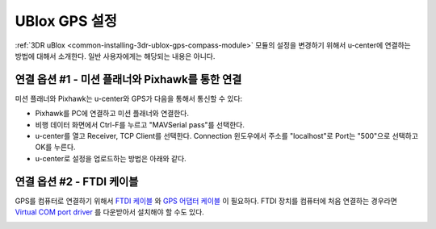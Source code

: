 .. _common-ublox-gps:

=======================
UBlox GPS 설정
=======================

:ref:`3DR uBlox <common-installing-3dr-ublox-gps-compass-module>` 모듈의 설정을 변경하기 위해서 u-center에 연결하는 방법에 대해서 소개한다.
일반 사용자에게는 해당되는 내용은 아니다.

.. image:: ../../../images/3DR-ublox.jpg
    :target: ../_images/3DR-ublox.jpg

연결 옵션 #1 - 미션 플래너와 Pixhawk를 통한 연결
=================================================================

미션 플래너와 Pixhawk는 u-center와 GPS가 다음을 통해서 통신할 수 있다:

-  Pixhawk를 PC에 연결하고 미션 플래너와 연결한다.
-  비행 데이터 화면에서 Ctrl-F를 누르고 "MAVSerial pass"를 선택한다.
-  u-center를 열고 Receiver, TCP Client를 선택한다.
   Connection 윈도우에서 주소를 "localhost"로 Port는 "500"으로 선택하고 OK를 누른다.
-  u-center로 설정을 업로드하는 방법은 아래와 같다.

.. image:: ../../../images/GPS_PassThrough_MP.jpg
    :target: ../_images/GPS_PassThrough_MP.jpg

.. image:: ../../../images/GPS_PassThrough_Ucenter.png
    :target: ../_images/GPS_PassThrough_Ucenter.png

연결 옵션 #2 - FTDI 케이블
=================================

GPS를 컴퓨터로 연결하기 위해서 
`FTDI 케이블 <http://store.jdrones.com/cable_ftdi_6pin_5v_p/cblftdi5v6p.htm>`__ 와 `GPS 어댑터 케이블 <http://store.scoutuav.com/product/cables-connectors/gps-cable-10-cm/>`__ 이 필요하다. FTDI 장치를 컴퓨터에 처음 연결하는 경우라면 `Virtual COM port driver <http://www.ftdichip.com/Drivers/VCP.htm>`__ 를 다운받아서 설치해야 할 수도 있다.

.. image:: ../../../images/ublox_gps_ftdi_connection.jpg
    :target: ../_images/ublox_gps_ftdi_connection.jpg
